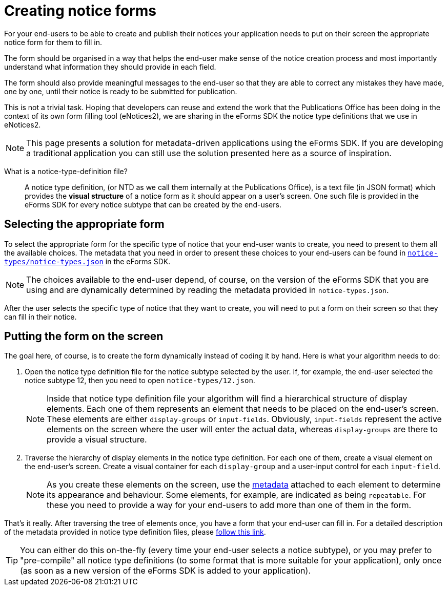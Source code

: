 = Creating notice forms

For your end-users to be able to create and publish their notices your application needs to put on their screen the appropriate notice form for them to fill in. 

The form should be organised in a way that helps the end-user make sense of the notice creation process and most importantly understand what information they should provide in each field.

The form should also provide meaningful messages to the end-user so that they are able to correct any mistakes they have made, one by one, until their notice is ready to be submitted for publication.

This is not a trivial task. Hoping that developers can reuse and extend the work that the Publications Office has been doing in the context of its own form filling tool (eNotices2), we are sharing in the eForms SDK the notice type definitions that we use in eNotices2.

NOTE: This page presents a solution for metadata-driven applications using the eForms SDK. If you are developing a traditional application you can still use the solution presented here as a source of inspiration.

What is a notice-type-definition file?::
A notice type definition, (or NTD as we call them internally at the Publications Office), is a text file (in JSON format) which provides the *visual structure* of a notice form as it should appear on a user's screen. One such file is provided in the eForms SDK for every notice subtype that can be created by the end-users.

== Selecting the appropriate form
To select the appropriate form for the specific type of notice that your end-user wants to create, you need to present to them all the available choices. The metadata that you need in order to present these choices to your end-users can be found in link:https://github.com/OP-TED/eForms-SDK/blob/{page-component-version}/notice-types/notice-types.json[`notice-types/notice-types.json`] in the eForms SDK. 

NOTE: The choices available to the end-user depend, of course, on the version of the eForms SDK that you are using and are dynamically determined by reading the metadata provided in `notice-types.json`. 

After the user selects the specific type of notice that they want to create, you will need to put a form on their screen so that they can fill in their notice.

== Putting the form on the screen

The goal here, of course, is to create the form dynamically instead of coding it by hand. Here is what your algorithm needs to do:

1. Open the notice type definition file for the notice subtype selected by the user. If, for example, the end-user selected the notice subtype 12, then you need to open `notice-types/12.json`. +
+ 
NOTE: Inside that notice type definition file your algorithm will find a hierarchical structure of display elements. Each one of them represents an element that needs to be placed on the end-user's screen. These elements are either `display-groups` or `input-fields`. Obviously, `input-fields` represent the active elements on the screen where the user will enter the actual data, whereas `display-groups` are there to provide a visual structure.


2. Traverse the hierarchy of display elements in the notice type definition. For each one of them, create a visual element on the end-user's screen. Create a visual container for each `display-group` and a user-input control for each `input-field`. + 
+ 
NOTE: As you create these elements on the screen, use the xref:eforms:notice-types:index.adoc[metadata] attached to each element to determine its appearance and behaviour. Some elements, for example, are indicated as being `repeatable`. For these you need to provide a way for your end-users to add more than one of them in the form.

That's it really. After traversing the tree of elements once, you have a form that your end-user can fill in. For a detailed description of the metadata provided in notice type definition files, please xref:eforms:notice-types:index.adoc[follow this link].

TIP: You can either do this on-the-fly (every time your end-user selects a notice subtype), or you may prefer to "pre-compile" all notice type definitions (to some format that is more suitable for your application), only once (as soon as a new version of the eForms SDK is added to your application).